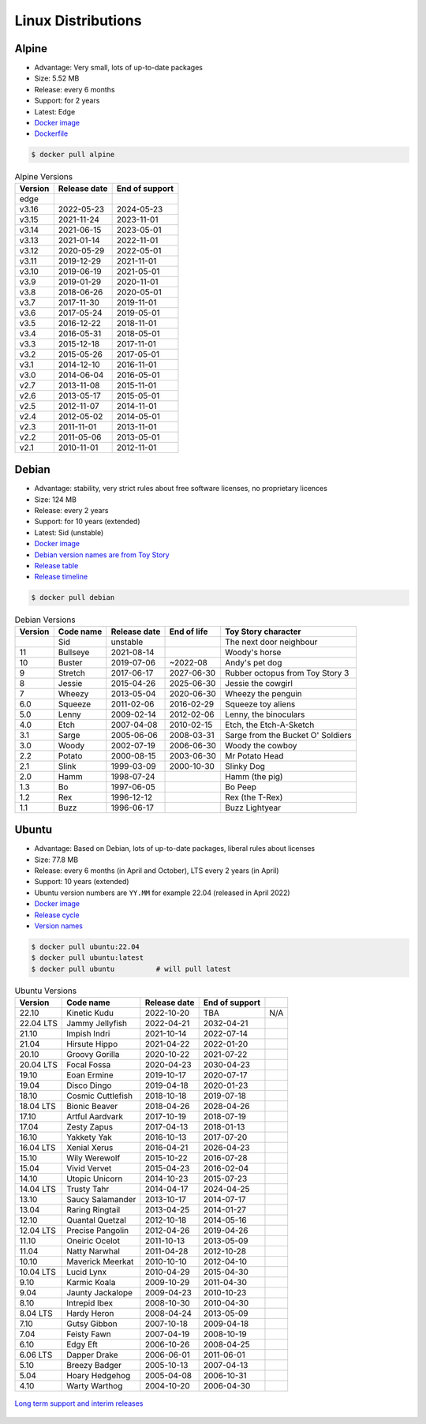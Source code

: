 Linux Distributions
===================


Alpine
------
* Advantage: Very small, lots of up-to-date packages
* Size: 5.52 MB
* Release: every 6 months
* Support: for 2 years
* Latest: Edge
* `Docker image <https://hub.docker.com/_/alpine?tab=tags&page=1&ordering=last_updated>`_
* `Dockerfile <https://github.com/alpinelinux/docker-alpine/blob/edge/x86_64/Dockerfile>`_

.. code-block:: console

    $ docker pull alpine

.. csv-table:: Alpine Versions
    :header-rows: 1

    "Version",  "Release date", "End of support"
    "edge",     "",             ""
    "v3.16",    "2022-05-23",   "2024-05-23"
    "v3.15",    "2021-11-24",   "2023-11-01"
    "v3.14",    "2021-06-15",   "2023-05-01"
    "v3.13",    "2021-01-14",   "2022-11-01"
    "v3.12",    "2020-05-29",   "2022-05-01"
    "v3.11",    "2019-12-29",   "2021-11-01"
    "v3.10",    "2019-06-19",   "2021-05-01"
    "v3.9",     "2019-01-29",   "2020-11-01"
    "v3.8",     "2018-06-26",   "2020-05-01"
    "v3.7",     "2017-11-30",   "2019-11-01"
    "v3.6",     "2017-05-24",   "2019-05-01"
    "v3.5",     "2016-12-22",   "2018-11-01"
    "v3.4",     "2016-05-31",   "2018-05-01"
    "v3.3",     "2015-12-18",   "2017-11-01"
    "v3.2",     "2015-05-26",   "2017-05-01"
    "v3.1",     "2014-12-10",   "2016-11-01"
    "v3.0",     "2014-06-04",   "2016-05-01"
    "v2.7",     "2013-11-08",   "2015-11-01"
    "v2.6",     "2013-05-17",   "2015-05-01"
    "v2.5",     "2012-11-07",   "2014-11-01"
    "v2.4",     "2012-05-02",   "2014-05-01"
    "v2.3",     "2011-11-01",   "2013-11-01"
    "v2.2",     "2011-05-06",   "2013-05-01"
    "v2.1",     "2010-11-01",   "2012-11-01"


Debian
------
* Advantage: stability, very strict rules about free software licenses, no proprietary licences
* Size: 124 MB
* Release: every 2 years
* Support: for 10 years (extended)
* Latest: Sid (unstable)
* `Docker image <https://hub.docker.com/_/debian?tab=tags&page=1&ordering=last_updated>`_
* `Debian version names are from Toy Story <https://www.debian.org/doc/manuals/debian-faq/ch-ftparchives#s-sourceforcodenames>`_
* `Release table <https://en.wikipedia.org/wiki/Debian_version_history#Release_table>`_
* `Release timeline <https://en.wikipedia.org/wiki/Debian_version_history#Release_timeline>`_

.. code-block:: console

    $ docker pull debian

.. csv-table:: Debian Versions
    :header-rows: 1

    "Version", "Code name", "Release date", "End of life", "Toy Story character"
    "",        "Sid",       "unstable",     "",            "The next door neighbour"
    "11",      "Bullseye",  "2021-08-14",   "",            "Woody's horse"
    "10",      "Buster",    "2019-07-06",   "~2022-08",    "Andy's pet dog"
    "9",       "Stretch",   "2017-06-17",   "2027-06-30",  "Rubber octopus from Toy Story 3"
    "8",       "Jessie",    "2015-04-26",   "2025-06-30",  "Jessie the cowgirl"
    "7",       "Wheezy",    "2013-05-04",   "2020-06-30",  "Wheezy the penguin"
    "6.0",     "Squeeze",   "2011-02-06",   "2016-02-29",  "Squeeze toy aliens"
    "5.0",     "Lenny",     "2009-02-14",   "2012-02-06",  "Lenny, the binoculars"
    "4.0",     "Etch",      "2007-04-08",   "2010-02-15",  "Etch, the Etch-A-Sketch"
    "3.1",     "Sarge",     "2005-06-06",   "2008-03-31",  "Sarge from the Bucket O' Soldiers"
    "3.0",     "Woody",     "2002-07-19",   "2006-06-30",  "Woody the cowboy"
    "2.2",     "Potato",    "2000-08-15",   "2003-06-30",  "Mr Potato Head"
    "2.1",     "Slink",     "1999-03-09",   "2000-10-30",  "Slinky Dog"
    "2.0",     "Hamm",      "1998-07-24",   "",            "Hamm (the pig)"
    "1.3",     "Bo",        "1997-06-05",   "",            "Bo Peep"
    "1.2",     "Rex",       "1996-12-12",   "",            "Rex (the T-Rex)"
    "1.1",     "Buzz",      "1996-06-17",   "",            "Buzz Lightyear"


Ubuntu
------
* Advantage: Based on Debian, lots of up-to-date packages, liberal rules about licenses
* Size: 77.8 MB
* Release: every 6 months (in April and October), LTS every 2 years (in April)
* Support: 10 years (extended)
* Ubuntu version numbers are ``YY.MM`` for example 22.04 (released in April 2022)
* `Docker image <https://hub.docker.com/_/ubuntu?tab=tags&page=1&ordering=last_updated>`_
* `Release cycle <https://ubuntu.com/about/release-cycle>`_
* `Version names <https://wiki.ubuntu.com/DevelopmentCodeNames>`_

.. code-block:: console

    $ docker pull ubuntu:22.04
    $ docker pull ubuntu:latest
    $ docker pull ubuntu          # will pull latest

.. csv-table:: Ubuntu Versions
    :header-rows: 1

    "Version",   "Code name",         "Release date", "End of support"
    "22.10",     "Kinetic Kudu",      "2022-10-20",   "TBA", "N/A"
    "22.04 LTS", "Jammy Jellyfish",   "2022-04-21",   "2032-04-21"
    "21.10",     "Impish Indri",      "2021-10-14",   "2022-07-14"
    "21.04",     "Hirsute Hippo",     "2021-04-22",   "2022-01-20"
    "20.10",     "Groovy Gorilla",    "2020-10-22",   "2021-07-22"
    "20.04 LTS", "Focal Fossa",       "2020-04-23",   "2030-04-23"
    "19.10",     "Eoan Ermine",       "2019-10-17",   "2020-07-17"
    "19.04",     "Disco Dingo",       "2019-04-18",   "2020-01-23"
    "18.10",     "Cosmic Cuttlefish", "2018-10-18",   "2019-07-18"
    "18.04 LTS", "Bionic Beaver",     "2018-04-26",   "2028-04-26"
    "17.10",     "Artful Aardvark",   "2017-10-19",   "2018-07-19"
    "17.04",     "Zesty Zapus",       "2017-04-13",   "2018-01-13"
    "16.10",     "Yakkety Yak",       "2016-10-13",   "2017-07-20"
    "16.04 LTS", "Xenial Xerus",      "2016-04-21",   "2026-04-23"
    "15.10",     "Wily Werewolf",     "2015-10-22",   "2016-07-28"
    "15.04",     "Vivid Vervet",      "2015-04-23",   "2016-02-04"
    "14.10",     "Utopic Unicorn",    "2014-10-23",   "2015-07-23"
    "14.04 LTS", "Trusty Tahr",       "2014-04-17",   "2024-04-25"
    "13.10",     "Saucy Salamander",  "2013-10-17",   "2014-07-17"
    "13.04",     "Raring Ringtail",   "2013-04-25",   "2014-01-27"
    "12.10",     "Quantal Quetzal",   "2012-10-18",   "2014-05-16"
    "12.04 LTS", "Precise Pangolin",  "2012-04-26",   "2019-04-26"
    "11.10",     "Oneiric Ocelot",    "2011-10-13",   "2013-05-09"
    "11.04",     "Natty Narwhal",     "2011-04-28",   "2012-10-28"
    "10.10",     "Maverick Meerkat",  "2010-10-10",   "2012-04-10"
    "10.04 LTS", "Lucid Lynx",        "2010-04-29",   "2015-04-30"
    "9.10",      "Karmic Koala",      "2009-10-29",   "2011-04-30"
    "9.04",      "Jaunty Jackalope",  "2009-04-23",   "2010-10-23"
    "8.10",      "Intrepid Ibex",     "2008-10-30",   "2010-04-30"
    "8.04 LTS",  "Hardy Heron",       "2008-04-24",   "2013-05-09"
    "7.10",      "Gutsy Gibbon",      "2007-10-18",   "2009-04-18"
    "7.04",      "Feisty Fawn",       "2007-04-19",   "2008-10-19"
    "6.10",      "Edgy Eft",          "2006-10-26",   "2008-04-25"
    "6.06 LTS",  "Dapper Drake",      "2006-06-01",   "2011-06-01"
    "5.10",      "Breezy Badger",     "2005-10-13",   "2007-04-13"
    "5.04",      "Hoary Hedgehog",    "2005-04-08",   "2006-10-31"
    "4.10",      "Warty Warthog",     "2004-10-20",   "2006-04-30"

.. figure:: ../_img/release-ubuntu.png
    :scale: 35%
    :align: center

    `Long term support and interim releases <https://ubuntu.com/about/release-cycle>`_
